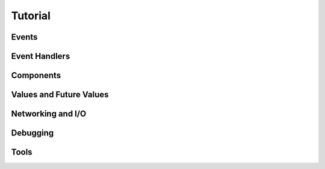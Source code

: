 Tutorial
========

Events
------

Event Handlers
--------------

Components
----------

Values and Future Values
------------------------

Networking and I/O
------------------

Debugging
---------

Tools
-----

